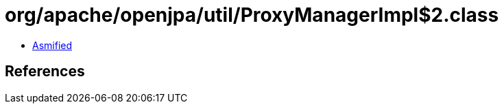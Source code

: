 = org/apache/openjpa/util/ProxyManagerImpl$2.class

 - link:ProxyManagerImpl$2-asmified.java[Asmified]

== References

